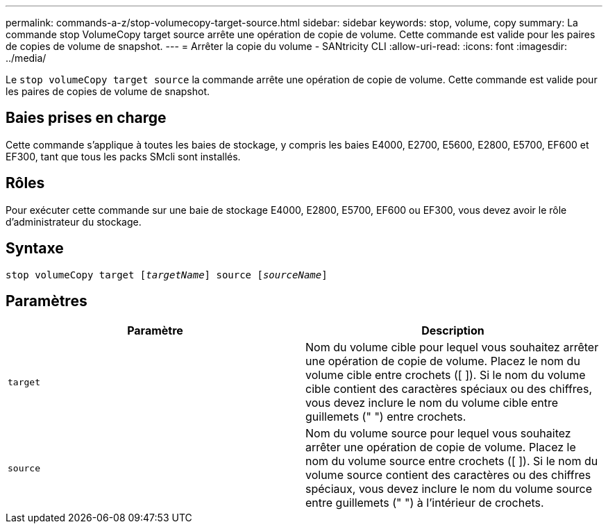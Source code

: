 ---
permalink: commands-a-z/stop-volumecopy-target-source.html 
sidebar: sidebar 
keywords: stop, volume, copy 
summary: La commande stop VolumeCopy target source arrête une opération de copie de volume. Cette commande est valide pour les paires de copies de volume de snapshot. 
---
= Arrêter la copie du volume - SANtricity CLI
:allow-uri-read: 
:icons: font
:imagesdir: ../media/


[role="lead"]
Le `stop volumeCopy target source` la commande arrête une opération de copie de volume. Cette commande est valide pour les paires de copies de volume de snapshot.



== Baies prises en charge

Cette commande s'applique à toutes les baies de stockage, y compris les baies E4000, E2700, E5600, E2800, E5700, EF600 et EF300, tant que tous les packs SMcli sont installés.



== Rôles

Pour exécuter cette commande sur une baie de stockage E4000, E2800, E5700, EF600 ou EF300, vous devez avoir le rôle d'administrateur du stockage.



== Syntaxe

[source, cli, subs="+macros"]
----
pass:quotes[stop volumeCopy target [_targetName_]] source pass:quotes[[_sourceName_]]
----


== Paramètres

[cols="2*"]
|===
| Paramètre | Description 


 a| 
`target`
 a| 
Nom du volume cible pour lequel vous souhaitez arrêter une opération de copie de volume. Placez le nom du volume cible entre crochets ([ ]). Si le nom du volume cible contient des caractères spéciaux ou des chiffres, vous devez inclure le nom du volume cible entre guillemets (" ") entre crochets.



 a| 
`source`
 a| 
Nom du volume source pour lequel vous souhaitez arrêter une opération de copie de volume. Placez le nom du volume source entre crochets ([ ]). Si le nom du volume source contient des caractères ou des chiffres spéciaux, vous devez inclure le nom du volume source entre guillemets (" ") à l'intérieur de crochets.

|===